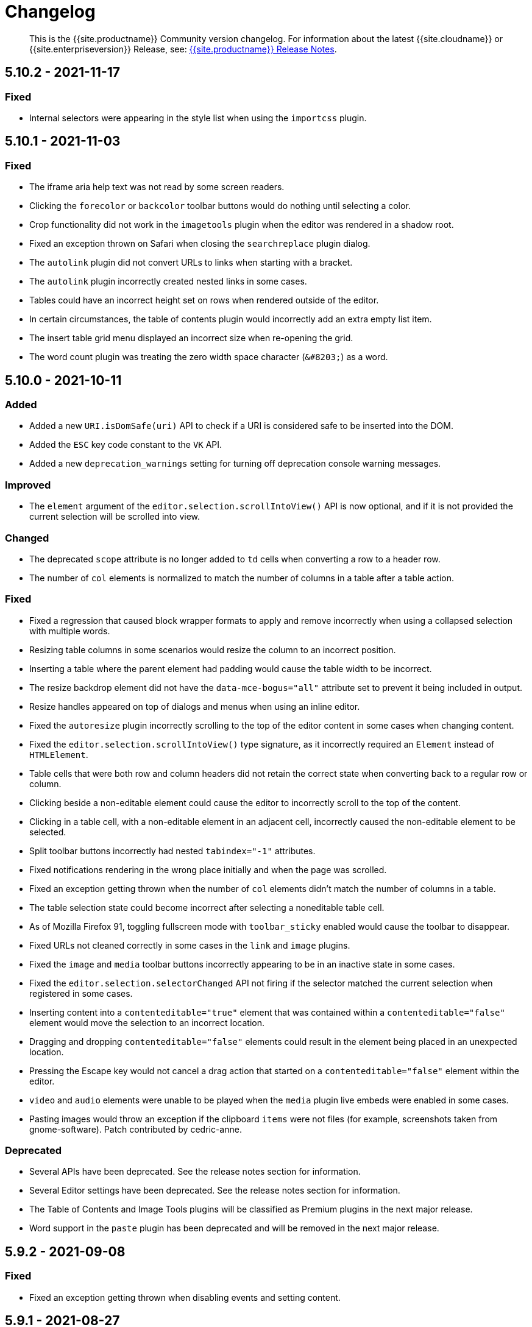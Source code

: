 = Changelog
:class: changelog
:description: The history of TinyMCE releases.
:keywords: changelog

____
This is the {{site.productname}} Community version changelog. For information about the latest {{site.cloudname}} or {{site.enterpriseversion}} Release, see: link:{{site.baseurl}}/release-notes/[{{site.productname}} Release Notes].
____

== 5.10.2 - 2021-11-17

=== Fixed

* Internal selectors were appearing in the style list when using the `importcss` plugin.

== 5.10.1 - 2021-11-03

=== Fixed

* The iframe aria help text was not read by some screen readers.
* Clicking the `forecolor` or `backcolor` toolbar buttons would do nothing until selecting a color.
* Crop functionality did not work in the `imagetools` plugin when the editor was rendered in a shadow root.
* Fixed an exception thrown on Safari when closing the `searchreplace` plugin dialog.
* The `autolink` plugin did not convert URLs to links when starting with a bracket.
* The `autolink` plugin incorrectly created nested links in some cases.
* Tables could have an incorrect height set on rows when rendered outside of the editor.
* In certain circumstances, the table of contents plugin would incorrectly add an extra empty list item.
* The insert table grid menu displayed an incorrect size when re-opening the grid.
* The word count plugin was treating the zero width space character (`+&#8203;+`) as a word.

== 5.10.0 - 2021-10-11

=== Added

* Added a new `URI.isDomSafe(uri)` API to check if a URI is considered safe to be inserted into the DOM.
* Added the `ESC` key code constant to the `VK` API.
* Added a new `deprecation_warnings` setting for turning off deprecation console warning messages.

=== Improved

* The `element` argument of the `editor.selection.scrollIntoView()` API is now optional, and if it is not provided the current selection will be scrolled into view.

=== Changed

* The deprecated `scope` attribute is no longer added to `td` cells when converting a row to a header row.
* The number of `col` elements is normalized to match the number of columns in a table after a table action.

=== Fixed

* Fixed a regression that caused block wrapper formats to apply and remove incorrectly when using a collapsed selection with multiple words.
* Resizing table columns in some scenarios would resize the column to an incorrect position.
* Inserting a table where the parent element had padding would cause the table width to be incorrect.
* The resize backdrop element did not have the `data-mce-bogus="all"` attribute set to prevent it being included in output.
* Resize handles appeared on top of dialogs and menus when using an inline editor.
* Fixed the `autoresize` plugin incorrectly scrolling to the top of the editor content in some cases when changing content.
* Fixed the `editor.selection.scrollIntoView()` type signature, as it incorrectly required an `Element` instead of `HTMLElement`.
* Table cells that were both row and column headers did not retain the correct state when converting back to a regular row or column.
* Clicking beside a non-editable element could cause the editor to incorrectly scroll to the top of the content.
* Clicking in a table cell, with a non-editable element in an adjacent cell, incorrectly caused the non-editable element to be selected.
* Split toolbar buttons incorrectly had nested `tabindex="-1"` attributes.
* Fixed notifications rendering in the wrong place initially and when the page was scrolled.
* Fixed an exception getting thrown when the number of `col` elements didn't match the number of columns in a table.
* The table selection state could become incorrect after selecting a noneditable table cell.
* As of Mozilla Firefox 91, toggling fullscreen mode with `toolbar_sticky` enabled would cause the toolbar to disappear.
* Fixed URLs not cleaned correctly in some cases in the `link` and `image` plugins.
* Fixed the `image` and `media` toolbar buttons incorrectly appearing to be in an inactive state in some cases.
* Fixed the `editor.selection.selectorChanged` API not firing if the selector matched the current selection when registered in some cases.
* Inserting content into a `contenteditable="true"` element that was contained within a `contenteditable="false"` element would move the selection to an incorrect location.
* Dragging and dropping `contenteditable="false"` elements could result in the element being placed in an unexpected location.
* Pressing the Escape key would not cancel a drag action that started on a `contenteditable="false"` element within the editor.
* `video` and `audio` elements were unable to be played when the `media` plugin live embeds were enabled in some cases.
* Pasting images would throw an exception if the clipboard `items` were not files (for example, screenshots taken from gnome-software). Patch contributed by cedric-anne.

=== Deprecated

* Several APIs have been deprecated. See the release notes section for information.
* Several Editor settings have been deprecated. See the release notes section for information.
* The Table of Contents and Image Tools plugins will be classified as Premium plugins in the next major release.
* Word support in the `paste` plugin has been deprecated and will be removed in the next major release.

== 5.9.2 - 2021-09-08

=== Fixed

* Fixed an exception getting thrown when disabling events and setting content.

== 5.9.1 - 2021-08-27

=== Fixed

* Published TinyMCE types failed to compile in strict mode.
* The `TableModified` event sometimes didn't fire when performing certain table actions.

== 5.9.0 - 2021-08-26

=== Added

* Added a new `mceFocus` command that focuses the editor. Equivalent to using `editor.focus()`.
* Added a new `mceTableToggleClass` command which toggles the provided class on the currently selected table.
* Added a new `mceTableCellToggleClass` command which toggles the provided class on the currently selected table cells.
* Added a new `tablecellvalign` toolbar button and menu item for vertical table cell alignment.
* Added a new `tablecellborderwidth` toolbar button and menu item to change table cell border width.
* Added a new `tablecellborderstyle` toolbar button and menu item to change table cell border style.
* Added a new `tablecaption` toolbar button and menu item to toggle captions on tables.
* Added a new `mceTableToggleCaption` command that toggles captions on a selected table.
* Added a new `tablerowheader` toolbar button and menu item to toggle the header state of row cells.
* Added a new `tablecolheader` toolbar button and menu item to toggle the header state of column cells.
* Added a new `tablecellbordercolor` toolbar button and menu item to select table cell border colors, with an accompanying setting `table_border_color_map` to customize the available values.
* Added a new `tablecellbackgroundcolor` toolbar button and menu item to select table cell background colors, with an accompanying setting `table_background_color_map` to customize the available values.
* Added a new `language` menu item and toolbar button to add `lang` attributes to content, with an accompanying `content_langs` setting to specify the languages available.
* A new `lang` format is now available that can be used with `editor.formatter`, or applied with the `Lang` editor command.
* Added a new `language` icon for the `language` toolbar button.
* Added a new `table-row-numbering` icon.
* Added new plugin commands: `mceEmoticons` (Emoticons), `mceWordCount` (Word Count), and `mceTemplate` (Template).
* Added a new `iframe_aria_text` setting to set the iframe title attribute.
* Added a new DomParser `Node.children()` API to return all the children of a `Node`.

=== Improved

* Sticky toolbars can now be offset from the top of the page using the new `toolbar_sticky_offset` setting.
* Fancy menu items now accept an `initData` property to allow custom initialization data.
* Improved the load time of the `fullpage` plugin by using the existing editor schema rather than creating a new one.
* Improved the performance when UI components are rendered.
* The context toolbar no longer unnecessarily repositions to the top of large elements when scrolling.
* The context toolbar will now move out of the way when it overlaps with the selection, such as in table cells.
* The context toolbar now uses a short animation when transitioning between different locations.
* `Env.browser` now uses the User-Agent Client Hints API where it is available.
* Icons with a `-rtl` suffix in their name will now automatically be used when the UI is rendered in right-to-left mode.
* The `formatter.match` API now accepts an optional `similar` parameter to check if the format partially matches.
* The `formatter.formatChanged` API now supports providing format variables when listening for changes.
* The formatter will now fire `FormatApply` and `FormatRemove` events for the relevant actions.
* The `autolink` plugin link detection now permits custom protocols.
* The `autolink` plugin valid link detection has been improved.

=== Changed

* Changed the load order so content CSS is loaded before the editor is populated with content.
* Changed the `emoticons`, `wordcount`, `code`, `codesample`, and `template` plugins to open dialogs using commands.
* The context toolbar will no longer show an arrow when it overlaps the content, such as in table cells.
* The context toolbar will no longer overlap the statusbar for toolbars using `node` or `selection` positions.

=== Fixed

* The `editor.fire` API was incorrectly mutating the original `args` provided.
* Unbinding an event handler did not take effect immediately while the event was firing.
* Binding an event handler incorrectly took effect immediately while the event was firing.
* Unbinding a native event handler inside the `remove` event caused an exception that blocked editor removal.
* The `SetContent` event contained the incorrect `content` when using the `editor.selection.setContent()` API.
* The editor content could be edited after calling `setProgressState(true)` in iframe mode.
* Tabbing out of the editor after calling `setProgressState(true)` behaved inconsistently in iframe mode.
* Flash of unstyled content while loading the editor because the content CSS was loaded after the editor content was rendered.
* Partially transparent RGBA values provided in the `color_map` setting were given the wrong hex value.
* HTML comments with mismatched quotes were parsed incorrectly under certain circumstances.
* The editor could crash when inserting certain HTML content.
* Inserting certain HTML content into the editor could result in invalid HTML once parsed.
* Links in notification text did not show the correct mouse pointer.
* Using the Tab key to navigate into the editor on Microsoft Internet Explorer 11 would incorrectly focus the toolbar.
* The editor selection could be placed in an incorrect location when undoing or redoing changes in a document containing `contenteditable="false"` elements.
* Menus and context menus were not closed when clicking into a different editor.
* Context menus on Android were not displayed when more than one HTML element was selected.
* Disabled nested menu items could still be opened.
* The nested menu item chevron icon was not fading when the menu item was disabled.
* `imagetools` buttons were incorrectly enabled for remote images without `imagetools_proxy` set.
* Only table content would be deleted when partially selecting a table and content outside the table.
* The table cell selection handling was incorrect in some cases when dealing with nested tables.
* Removing a table row or column could result in the cursor getting placed in an invalid location.
* Pressing the Tab key to navigate through table cells did not skip noneditable cells.
* Clicking on a noneditable table cell did not show a visual selection like other noneditable elements.
* Some table operations would incorrectly cause table row attributes and styles to be lost.
* The selection was incorrectly lost when using the `mceTableCellType` and `mceTableRowType` commands.
* The `mceTableRowType` was reversing the order of the rows when converting multiple header rows back to body rows.
* The table dialog did not always respect the `table_style_with_css` option.
* Pasting into a table with multiple cells selected could cause the content to be pasted in the wrong location.
* The `TableModified` event was not fired when pasting cells into a table.
* The table paste column before and after icons were not flipped in RTL mode.
* Fixed table corruption when deleting a `contenteditable="false"` cell.
* The `dir` attribute was being incorrectly applied to list items.
* Applying selector formats would sometimes not apply the format correctly to elements in a list.
* For formats that specify an attribute or style that should be removed, the formatter `match` API incorrectly returned `false`.
* The type signature on the `formatter.matchNode` API had the wrong return type (was `boolean` but should have been `Formatter | undefined`).
* The `formatter.formatChanged` API would ignore the `similar` parameter if another callback had already been registered for the same format.
* The `formatter.formatChanged` API would sometimes not run the callback the first time the format was removed.
* Base64 encoded images with spaces or line breaks in the data URI were not displayed correctly. Patch contributed by RoboBurned

=== Deprecated

* The `bbcode`, `fullpage`, `legacyoutput`, and `spellchecker` plugins have been deprecated and marked for removal in the next major release.

== 5.8.2 - 2021-06-23

=== Fixed

* Fixed an issue when pasting cells from tables containing ``colgroup``s into tables without ``colgroup``s.
* Fixed an issue that could cause an invalid toolbar button state when multiple inline editors were on a single page.

== 5.8.1 - 2021-05-20

=== Fixed

* An unexpected exception was thrown when switching to readonly mode and adjusting the editor width.
* Content could be lost when the `pagebreak_split_block` setting was enabled.
* The `list-style-type: none;` style on nested list items was incorrectly removed when clearing formatting.
* URLs were not always detected when pasting over a selection. Patch contributed by jwcooper.
* Properties on the `OpenNotification` event were incorrectly namespaced.

== 5.8.0 - 2021-05-06

=== Added

* Added the `PAGE_UP` and `PAGE_DOWN` key code constants to the `VK` API.
* The editor resize handle can now be controlled using the keyboard.
* Added a new `fixed_toolbar_container_target` setting which renders the toolbar in the specified `HTMLElement`. Patch contributed by pvrobays

=== Improved

* The `inline_boundaries` feature now supports the `home`, `end`, `pageup`, and `pagedown` keys.
* Updated the `formatter.matchFormat` API to support matching formats with variables in the `classes` property.
* Added HTML5 `audio` and `video` elements to the default alignment formats.
* Added support for alpha list numbering to the list properties dialog.

=== Changed

* Updated the `image` dialog to display the class list dropdown as full-width if the caption checkbox is not present.
* Renamed the "H Align" and "V Align" input labels in the Table Cell Properties dialog to "Horizontal align" and "Vertical align" respectively.

=== Deprecated

* The undocumented `setIconStroke` Split Toolbar Button API has been deprecated and will be removed in a future release.

=== Fixed

* Fixed a bug where it wasn't possible to align nested list items.
* The RGB fields in the color picker dialog were not staying in sync with the color palette and hue slider.
* The color preview box in the color picker dialog was not correctly displaying the saturation and value of the chosen color.
* The color picker dialog will now show an alert if it is submitted with an invalid hex color code.
* Fixed a bug where the `TableModified` event was not fired when adding a table row with the Tab key.
* Added missing `images_file_types` setting to the exported TypeScript types.
* Fixed a bug where lists pasted from Word with Roman numeral markers were not displayed correctly. Patch contributed by aautio.
* The `editor.insertContent` API was incorrectly handling nested `span` elements with matching styles.
* The HTML5 `small` element could not be removed when clearing text formatting.
* The Oxide button text transform variable was incorrectly using `capitalize` instead of `none`. Patch contributed by dakur.
* Fix dialog button text that was using title-style capitalization.
* Table plugin could perform operations on tables containing the inline editor.
* Fixed Tab key navigation inside table cells with a ranged selection.
* The foreground and background toolbar button color indicator is no longer blurry.
* Fixed a regression in the `tinymce.create()` API that caused issues when multiple objects were created.
* Fixed the `LineHeight` command causing the `change` event to be fired inconsistently.

// Note: The below anchor is matches a historical changelog format and is not needed for new versions in the changelog.

+++<a class="anchor" id="version571march172021">++++++</a>+++

== 5.7.1 - 2021-03-17

=== Fixed

* Fixed the `help` dialog incorrectly linking to the changelog of TinyMCE 4 instead of TinyMCE 5.
* Fixed a bug where error messages were displayed incorrectly in the image dialog.
* Fixed an issue where URLs were not correctly filtered in some cases.
* Fixed a bug where context menu items with names that contained uppercase characters were not displayed.
* Fixed context menu items lacking support for the `disabled` and `shortcut` properties.
* Fixed a regression where the width and height were incorrectly set when embedding content using the `media` dialog.

+++<a class="anchor" id="version570february102021">++++++</a>+++

== 5.7.0 - 2021-02-10

=== Added

* Added IPv6 address support to the URI API. Patch contributed by dev7355608.
* Added new `structure` and `style` properties to the `TableModified` event to indicate what kinds of modifications were made.
* Added `video` and `audio` live embed support for the `media` plugin.
* Added the ability to resize `video` and `iframe` media elements.
* Added a new `font_css` setting for adding fonts to both the editor and the parent document.
* Added a new `ImageUploader` API to simplify uploading image data to the configured `images_upload_url` or `images_upload_handler`.
* Added an Oxide variable to define the container background color in fullscreen mode.
* Added Oxide variables for setting the toolbar background colors for inline and sticky toolbars.
* Added a new `AfterProgressState` event that is fired after `editor.setProgressState` calls complete.
* Added support for `table_column_resizing` when inserting or deleting columns.

=== Changed

* Changed table and table column copy behavior to retain an appropriate width when pasted.
* Changed the `lists` plugin to apply list styles to all text blocks within a selection.
* Changed the `advlist` plugin to log a console error message when the `list` plugin isn't enabled.
* Changed the z-index of the `setProgressState(true)` throbber so it does not hide notifications.
* Changed the type signature for `editor.selection.getRng()` incorrectly returning `null`.
* Changed some `SaxParser` regular expressions to improve performance.
* Changed `editor.setProgressState(true)` to close any open popups.

=== Fixed

* Fixed `codesample` highlighting performance issues for some languages.
* Fixed an issue where cell widths were lost when merging table cells.
* Fixed `col` elements incorrectly transformed to `th` elements when converting columns to header columns.
* Fixed a number of table operations not working when selecting 2 table cells on Mozilla Firefox.
* Fixed a memory leak by backporting an upstream Sizzle fix.
* Fixed table `width` style was removed when copying.
* Fixed focus lost while typing in the `charmap` or `emoticons` dialogs when the editor is rendered in a shadow root.
* Fixed corruption of base64 URLs used in style attributes when parsing HTML.
* Fixed the order of CSS precedence of `content_style` and `content_css` in the `preview` and `template` plugins. `content_style` now has precedence.
* Fixed an issue where the image dialog tried to calculate image dimensions for an empty image URL.
* Fixed an issue where `scope` attributes on table cells would not change as expected when merging or unmerging cells.
* Fixed the plugin documentation links in the `help` plugin.
* Fixed events bound using `DOMUtils` not returning the correct result for `isDefaultPrevented` in some cases.
* Fixed the "Dropped file type is not supported" notification incorrectly showing when using an inline editor.
* Fixed an issue with external styles bleeding into TinyMCE.
* Fixed an issue where parsing malformed comments could cause an infinite loop.
* Fixed incorrect return types on `editor.selection.moveToBookmark`.
* Fixed the type signature for `editor.selection.setCursorLocation()` incorrectly allowing a node with no `offset`.
* Fixed incorrect behavior when editor is destroyed while loading stylesheets.
* Fixed figure elements incorrectly splitting from a valid parent element when editing the image within.
* Fixed inserting multiple rows or columns in a table cloning from the incorrect source row or column.
* Fixed an issue where new lines were not scrolled into view when pressing Shift+Enter or Shift+Return.
* Fixed an issue where list elements would not be removed when outdenting using the Enter or Return key.
* Fixed an issue where file extensions with uppercase characters were treated as invalid.
* Fixed dialog block messages were not passed through TinyMCE's translation system.

+++<a class="anchor" id="version562december82020">++++++</a>+++

== 5.6.2 - 2020-12-08

=== Fixed

* Fixed a UI rendering regression when the document body is using `display: flex`.

+++<a class="anchor" id="version561november252020">++++++</a>+++

== 5.6.1 - 2020-11-25

=== Fixed

* Fixed the `mceTableRowType` and `mceTableCellType` commands were not firing the `newCell` event.
* Fixed the HTML5 `s` element was not recognized when editing or clearing text formatting.
* Fixed an issue where copying and pasting table columns resulted in invalid HTML when using colgroups.
* Fixed an issue where the toolbar would render with the wrong width for inline editors in some situations.

+++<a class="anchor" id="version560november182020">++++++</a>+++

== 5.6.0 - 2020-11-18

=== Added

* Added new `BeforeOpenNotification` and `OpenNotification` events which allow internal notifications to be captured and modified before display.
* Added support for `block` and `unblock` methods on inline dialogs.
* Added new `TableModified` event which is fired whenever changes are made to a table.
* Added new `images_file_types` setting to determine which image file formats will be automatically processed into `img` tags on paste when using the `paste` plugin.
* Added support for `images_file_types` setting in the image file uploader to determine which image file extensions are valid for upload.
* Added new `format_empty_lines` setting to control if empty lines are formatted in a ranged selection.
* Added template support to the `autocompleter` for customizing the autocompleter items.
* Added new user interface `enable`, `disable`, and `isDisabled` methods.
* Added new `closest` formatter API to get the closest matching selection format from a set of formats.
* Added new `emojiimages` emoticons database that uses the twemoji CDN by default.
* Added new `emoticons_database` setting to configure which emoji database to use.
* Added new `name` field to the `style_formats` setting object to enable specifying a name for the format.

=== Changed

* Changed `readonly` mode to allow hyperlinks to be clickable.

=== Fixed

* Fixed the `change` event not firing after a successful image upload.
* Fixed the type signature for the `entity_encoding` setting not accepting delimited lists.
* Fixed layout issues when empty `tr` elements were incorrectly removed from tables.
* Fixed image file extensions lost when uploading an image with an alternative extension, such as `.jfif`.
* Fixed a security issue where URLs in attributes weren't correctly sanitized.
* Fixed `DOMUtils.getParents` incorrectly including the shadow root in the array of elements returned.
* Fixed an issue where the root document could be scrolled while an editor dialog was open inside a shadow root.
* Fixed `getContent` with text format returning a new line when the editor is empty.
* Fixed table column and row resizers not respecting the `data-mce-resize` attribute.
* Fixed inserting a table via the `mceInsertTable` command incorrectly creating 2 undo levels.
* Fixed nested tables with `colgroup` elements incorrectly always resizing the inner table.
* Fixed the `visualchars` plugin causing the editor to steal focus when initialized.
* Fixed `fullpage` plugin altering text content in `editor.getContent()`.
* Fixed `fullscreen` plugin not working correctly with multiple editors and shadow DOM.
* Fixed font size keywords such as `medium` not displaying correctly in font size menus.
* Fixed an issue where some attributes in table cells were not copied over to new rows or columns.
* Fixed incorrectly removing formatting on adjacent spaces when removing formatting on a ranged selection.
* Fixed the `Cut` menu item not working in the latest version of Mozilla Firefox.
* Fixed some incorrect types in the new TypeScript declaration file.
* Fixed a regression where a fake offscreen selection element was incorrectly created for the editor root node.
* Fixed an issue where menus would incorrectly collapse in small containers.
* Fixed an issue where only one table column at a time could be converted to a header.
* Fixed some minor memory leaks that prevented garbage collection for editor instances.
* Fixed resizing a `responsive` table not working when using the column resize handles.
* Fixed incorrectly calculating table `col` widths when resizing responsive tables.
* Fixed an issue where spaces were not preserved in pre-blocks when getting text content.
* Fixed a regression that caused the selection to be difficult to see in tables with backgrounds.
* Fixed content pasted multiple times in the editor when using Microsoft Internet Explorer 11. Patch contributed by mattford.

+++<a class="anchor" id="version551october12020">++++++</a>+++

== 5.5.1 - 2020-10-01

=== Fixed

* Fixed pressing the down key near the end of a document incorrectly raising an exception.
* Fixed incorrect Typescript types for the `Tools` API.

+++<a class="anchor" id="version550september292020">++++++</a>+++

== 5.5.0 - 2020-09-29

=== Added

* Added a TypeScript declaration file to the bundle output for TinyMCE core.
* Added new `table_column_resizing` setting to control how table columns are resized when using the resize bars.
* Added the ability to remove images on a failed upload using the `images_upload_handler` failure callback.
* Added `hasPlugin` function to the editor API to determine if a plugin exists or not.
* Added new `ToggleToolbarDrawer` command and query state handler to allow the toolbar drawer to be programmatically toggled and the toggle state to be checked.
* Added the ability to use `colgroup` elements in tables.
* Added a new setting `table_use_colgroups` for toggling whether colgroups are used in new tables.
* Added the ability to delete and navigate HTML media elements without the `media` plugin.
* Added `fullscreen_native` setting to the `fullscreen` plugin to enable use of the entire monitor.
* Added table related oxide variables to the Style API for more granular control over table cell selection appearance.
* Added new `toolbar_persist` setting to control the visibility of the inline toolbar.
* Added new APIs to allow for programmatic control of the inline toolbar visibility.
* Added the `origin` property to the `ObjectResized` and `ObjectResizeStart` events, to specify which handle the resize was performed on.
* Added new StyleSheetLoader `unload` and `unloadAll` APIs to allow loaded stylesheets to be removed.
* Added the `LineHeight` query command and action to the editor.
* Added the `lineheight` toolbar and menu items, and added `lineheight` to the default format menu.
* Added a new `contextmenu_avoid_overlap` setting to allow context menus to avoid overlapping matched nodes.
* Added new listbox dialog UI component for rendering a dropdown that allows nested options.
* Added back the ability to use nested items in the `image_class_list`, `link_class_list`, `link_list`, `table_class_list`, `table_cell_class_list`, and `table_row_class_list` settings.

=== Changed

* Changed how CSS manipulates table cells when selecting multiple cells to achieve a semi-transparent selection.
* Changed the `target` property on fired events to use the native event target. The original target for an open shadow root can be obtained using `event.getComposedPath()`.
* Changed the editor to clean-up loaded CSS stylesheets when all editors using the stylesheet have been removed.
* Changed `imagetools` context menu icon for accessing the `image` dialog to use the `image` icon.
* Changed the `editor.insertContent()` and `editor.selection.setContent()` APIs to retain leading and trailing whitespace.
* Changed the `table` plugin `Column` menu to include the cut, copy and paste column menu items.
* Changed the default table styles in the content CSS files to better support the styling options available in the `table` dialog.

=== Deprecated

* Deprecated the `Env.experimentalShadowDom` flag.

=== Fixed

* Fixed tables with no borders displaying with the default border styles in the `preview` dialog.
* Fixed loss of whitespace when inserting content after a non-breaking space.
* Fixed the `event.getComposedPath()` function throwing an exception for events fired from the editor.
* Fixed notifications not appearing when the editor is within a ShadowRoot.
* Fixed focus issues with inline dialogs when the editor is within a ShadowRoot.
* Fixed the `template` plugin previews missing some content styles.
* Fixed the `media` plugin not saving the alternative source url in some situations.
* Fixed an issue where column resizing using the resize bars was inconsistent between fixed and relative table widths.
* Fixed an issue where dragging and dropping within a table would select table cells.
* Fixed up and down keyboard navigation not working for inline `contenteditable="false"` elements.
* Fixed dialog not retrieving `close` icon from icon pack.
* Fixed the `unlink` toolbar button not working when selecting multiple links.
* Fixed the `link` dialog not showing the "Text to display" field in some valid cases.
* Fixed the `DOMUtils.split()` API incorrectly removing some content.
* Fixed pressing the escape key not focusing the editor when using multiple toolbars.
* Fixed the `dirty` flag not being correctly set during an `AddUndo` event.
* Fixed `editor.selection.setCursorLocation` incorrectly placing the cursor outside `pre` elements in some circumstances.
* Fixed an exception being thrown when pressing the enter key inside pre elements while `br_in_pre` setting is false.

+++<a class="anchor" id="version542august172020">++++++</a>+++

== 5.4.2 - 2020-08-17

=== Fixed

* Fixed the editor not resizing when resizing the browser window in fullscreen mode.
* Fixed clicking on notifications causing inline editors to hide.
* Fixed an issue where link URLs could not be deleted or edited in the link dialog in some cases.
* Fixed a regression where setting the `anchor_top` or `anchor_bottom` options to `false` was not working.
* Fixed the `anchor` plugin not supporting the `allow_html_in_named_anchor` option.
* Fixed an exception thrown when removing inline formats that contained additional styles or classes.
* Fixed an exception thrown when positioning the context toolbar on Internet Explorer 11 in some edge cases.
* Fixed inline formats not removed when more than one `removeformat` format rule existed.
* Fixed an issue where spaces were sometimes removed when removing formating on nearby text.
* Fixed the list toolbar buttons not showing as active when a list is selected.
* Fixed an issue where the UI would sometimes not be shown or hidden when calling the show or hide API methods on the editor.
* Fixed the list type style not retained when copying list items.
* Fixed the Paste plugin converting tabs in plain text to a single space character. A `paste_tab_spaces` option has been included for setting the number of spaces used to replace a tab character.

+++<a class="anchor" id="version541july82020">++++++</a>+++

== 5.4.1 - 2020-07-08

=== Fixed

* Fixed the Search and Replace plugin incorrectly including zero-width caret characters in search results.
* Fixed dragging and dropping unsupported files navigating the browser away from the editor.
* Fixed undo levels not created on browser handled drop or paste events.
* Fixed content in an iframe element parsing as DOM elements instead of text content.
* Fixed Oxide checklist styles not showing when printing.
* Fixed bug with `scope` attribute not being added to the cells of header rows.

+++<a class="anchor" id="version540june302020">++++++</a>+++

== 5.4.0 - 2020-06-30

=== Added

* Added keyboard navigation support to menus and toolbars when the editor is in a ShadowRoot.
* Added the ability for menus to be clicked when the editor is in an open shadow root.
* Added the `Editor.ui.styleSheetLoader` API for loading stylesheets within the Document or ShadowRoot containing the editor UI.
* Added the `StyleSheetLoader` module to the public API.
* Added Oxide variables for styling the `select` element and headings in dialog content.
* Added icons for `table` column and row cut, copy, and paste toolbar buttons.
* Added all `table` menu items to the UI registry, so they can be used by name in other menus.
* Added new `mceTableApplyCellStyle` command to the `table` plugin.
* Added new `table` cut, copy, and paste column editor commands and menu items.
* Added font related Oxide variables for secondary buttons, allowing for custom styling.
* Added new `table_header_type` setting to control how table header rows are structured.
* Added new `table_sizing_mode` setting to replace the `table_responsive_width` setting, which has now been deprecated.
* Added new `mceTableSizingMode` command for changing the sizing mode of a table.
* Added new `mceTableRowType`, `mceTableColType`, and `mceTableCellType` commands and value queries.

=== Changed

* Changed `advlist` toolbar buttons to only show a dropdown list if there is more than one option.
* Changed `mceInsertTable` command and `insertTable` API method to take optional header rows and columns arguments.
* Changed stylesheet loading, so that UI skin stylesheets can load in a ShadowRoot if required.
* Changed the DOM location of menus so that they display correctly when the editor is in a ShadowRoot.
* Changed the table plugin to correctly detect all valid header row structures.

=== Fixed

* Fixed tables with no defined width being converted to a `fixed` width table when modifying the table.
* Fixed the `autosave` `isEmpty` API incorrectly detecting non-empty content as empty.
* Fixed table `Paste row after` and `Paste row before` menu items not disabled when nothing was available to paste.
* Fixed a selection performance issue with large tables on Microsoft Internet Explorer and Edge.
* Fixed filters for screening commands from the undo stack to be case-insensitive.
* Fixed `fullscreen` plugin now removes all classes when the editor is closed.
* Fixed handling of mixed-case icon identifiers (names) for UI elements.
* Fixed leading and trailing spaces lost when using `editor.selection.getContent({ format: 'text' })`.
* Fixed an issue where changing the URL with the quicklink toolbar caused unexpected undo behavior.
* Fixed an issue where removing formatting within a table cell would cause Internet Explorer 11 to scroll to the end of the table.
* Fixed an issue where the `allow_html_data_urls` setting was not correctly applied.
* Fixed the `autolink` feature so that it no longer treats a string with multiple "@" characters as an email address.
* Fixed an issue where removing the editor would leave unexpected attributes on the target element.
* Fixed the `link` plugin now suggest `mailto:` when the text contains an '@' and no slashes (`/`).
* Fixed the `valid_children` check of custom elements now allows a wider range of characters in names.

+++<a class="anchor" id="version532june102020">++++++</a>+++

== 5.3.2 - 2020-06-10

=== Fixed

* Fixed a regression introduced in 5.3.0, where `images_dataimg_filter` was no-longer called.

+++<a class="anchor" id="version531may272020">++++++</a>+++

== 5.3.1 - 2020-05-27

=== Fixed

* Fixed the image upload error alert also incorrectly closing the image dialog.
* Fixed editor content scrolling incorrectly on focus in Firefox by reverting default content CSS html and body heights added in 5.3.0.

+++<a class="anchor" id="version530may212020">++++++</a>+++

== 5.3.0 - 2020-05-21

=== Added

* Added html and body height styles to the default oxide content CSS.
* Added `uploadUri` and `blobInfo` to the data returned by `editor.uploadImages()`.
* Added a new function to the `BlobCache` API to lookup a blob based on the base64 data and mime type.
* Added the ability to search and replace within a selection.
* Added the ability to set the list start position for ordered lists and added new `lists` context menu item.
* Added `icon` as an optional config option to the toggle menu item API.
* Added `auto` mode for `toolbar_location` which positions the toolbar and menu bar at the bottom if there is no space at the top.

=== Changed

* Changed the default `toolbar_location` to `auto`.
* Changed toggle menu items and choice menu items to have a dedicated icon with the checkmark displayed on the far right side of the menu item.
* Changed the `link`, `image`, and `paste` plugins to use Promises to reduce the bundle size.
* Changed the default icons to be lazy loaded during initialization.
* Changed the parsing of content so base64 encoded urls are converted to blob urls.
* Changed context toolbars so they concatenate when more than one is suitable for the current selection.
* Changed inline style element formats (strong, b, em, i, u, strike) to convert to a span on format removal if a `style` or `class` attribute is present.

=== Fixed

* Fixed the `selection.setContent()` API not running parser filters.
* Fixed formats incorrectly applied or removed when table cells were selected.
* Fixed the `quickimage` button not restricting the file types to images.
* Fixed search and replace ignoring text in nested contenteditable elements.
* Fixed resize handlers displaying in the wrong location sometimes for remote images.
* Fixed table picker breaking in Firefox on low zoom levels.
* Fixed issue with loading or pasting contents with large base64 encoded images on Safari.
* Fixed supplementary special characters being truncated when inserted into the editor. Patch contributed by mlitwin.
* Fixed toolbar buttons not set to disabled when the editor is in readonly mode.
* Fixed the editor selection incorrectly changing when removing caret format containers.
* Fixed bug where title, width, and height would be set to empty string values when updating an image and removing those attributes using the image dialog.
* Fixed `ObjectResized` event firing when an object wasn't resized.
* Fixed `ObjectResized` and `ObjectResizeStart` events incorrectly fired when adding or removing table rows and columns.
* Fixed the placeholder not hiding when pasting content into the editor.
* Fixed an issue where the editor would fail to load if local storage was disabled.
* Fixed an issue where an uploaded image would reuse a cached image with a different mime type.
* Fixed bug where toolbars and dialogs would not show if the body element was replaced (e.g. with Turbolinks). Patch contributed by spohlenz.
* Fixed an issue where multiple formats would be removed when removing a single format at the end of lines or on empty lines.
* Fixed zero-width spaces incorrectly included in the `wordcount` plugin character count.
* Fixed a regression introduced in 5.2.0 whereby the desktop `toolbar_mode` setting would incorrectly override the mobile default setting.
* Fixed an issue where deleting all content in a single cell table would delete the entire table.

+++<a class="anchor" id="version522april232020">++++++</a>+++

== 5.2.2 - 2020-04-23

=== Fixed

* Fixed an issue where anchors could not be inserted on empty lines.
* Fixed text decorations (underline, strikethrough) not consistently inheriting the text color.
* Fixed `format` menu alignment buttons inconsistently applying to images.
* Fixed the floating toolbar drawer height collapsing when the editor is rendered in modal dialogs or floating containers.
* Fixed `media` embed content not processing safely in some cases.

+++<a class="anchor" id="version521march252020">++++++</a>+++

== 5.2.1 - 2020-03-25

=== Fixed

* Fixed the "is decorative" checkbox in the image dialog clearing after certain dialog events.
* Fixed possible uncaught exception when a `style` attribute is removed using a content filter on `setContent`.
* Fixed the table selection not functioning correctly in Microsoft Edge 44 or higher.
* Fixed the table resize handles not functioning correctly in Microsoft Edge 44 or higher.
* Fixed the floating toolbar drawer disconnecting from the toolbar when adding content in inline mode.
* Fixed `readonly` mode not returning the appropriate boolean value.
* Fixed the `forced_root_block_attrs` setting not applying attributes to new blocks consistently.
* Fixed the editor incorrectly stealing focus during initialization in Microsoft Internet Explorer.
* Fixed dialogs stealing focus when opening an alert or confirm dialog using an `onAction` callback.
* Fixed inline dialogs incorrectly closing when clicking on an opened alert or confirm dialog.
* Fixed the context toolbar overlapping the menu bar and toolbar.
* Fixed notification and inline dialog positioning issues when using `toolbar_location: 'bottom'`.
* Fixed the `colorinput` popup appearing offscreen on mobile devices.
* Fixed special characters not being found when searching by "whole words only".
* Fixed an issue where dragging images could cause them to be duplicated.
* Fixed context toolbars activating without the editor having focus.
* Fixed an issue where removing the background color of text did not always work.
* Fixed an issue where new rows and columns in a table did not retain the style of the previous row or column.

+++<a class="anchor" id="version520february132020">++++++</a>+++

== 5.2.0 - 2020-02-13

=== Added

* Added the ability to apply formats to spaces.
* Added new `toolbar_location` setting to allow for positioning the menu and toolbar at the bottom of the editor.
* Added new `toolbar_groups` setting to allow a custom floating toolbar group to be added to the toolbar when using `floating` toolbar mode.
* Added new `link_default_protocol` setting to `link` and `autolink` plugin to allow a protocol to be used by default.
* Added new `placeholder` setting to allow a placeholder to be shown when the editor is empty.
* Added new `tinymce.dom.TextSeeker` API to allow searching text across different DOM nodes.
* Added a drop shadow below the toolbar while in sticky mode and introduced Oxide variables to customize it when creating a custom skin.
* Added `quickbars_image_toolbar` setting to allow for the image quickbar to be turned off.
* Added iframe and img `loading` attribute to the default schema. Patch contributed by ataylor32.
* Added new `getNodeFilters`/`getAttributeFilters` functions to the `editor.serializer` instance.
* Added new `a11y_advanced_options` setting to allow additional accessibility options to be added.
* Added new accessibility options and behaviours to the image dialog using `a11y_advanced_options`.
* Added the ability to use the window `PrismJS` instance for the `codesample` plugin instead of the bundled version to allow for styling custom languages.
* Added error message events that fire when a resource loading error occurs.

=== Changed

* Changed the default schema to disallow `onchange` for select elements.
* Changed default `toolbar_mode` value from false to `wrap`. The value false has been deprecated.
* Changed `toolbar_drawer` setting to `toolbar_mode`. `toolbar_drawer` has been deprecated.
* Changed iframe mode to set selection on content init if selection doesn't exist.
* Changed table related icons to align them with the visual style of the other icons.
* Changed and improved the visual appearance of the color input field.
* Changed fake caret container to use `forced_root_block` when possible.
* Changed the `requireLangPack` API to wait until the plugin has been loaded before loading the language pack.
* Changed the formatter so `style_formats` are registered before the initial content is loaded into the editor.
* Changed media plugin to use https protocol for media urls by default.
* Changed the parser to treat CDATA nodes as bogus HTML comments to match the HTML parsing spec. A new `preserve_cdata` setting has been added to preserve CDATA nodes if required.

=== Fixed

* Fixed incorrect parsing of malformed/bogus HTML comments.
* Fixed `quickbars` selection toolbar appearing on non-editable elements.
* Fixed bug with alignment toolbar buttons sometimes not changing state correctly.
* Fixed the `codesample` toolbar button not toggling when selecting code samples other than HTML.
* Fixed content incorrectly scrolling to the top or bottom when pressing enter if when the content was already in view.
* Fixed `scrollIntoView` potentially hiding elements behind the toolbar.
* Fixed editor not respecting the `resize_img_proportional` setting due to legacy code.
* Fixed flickering floating toolbar drawer in inline mode.
* Fixed an issue where the template plugin dialog would be indefinitely blocked on a failed template load.
* Fixed the `mscontrolselect` event not being unbound on IE/Edge.
* Fixed Confirm dialog footer buttons so only the "Yes" button is highlighted.
* Fixed `file_picker_callback` functionality for Image, Link and Media plugins.
* Fixed issue where floating toolbar drawer sometimes would break if the editor is resized while the drawer is open.
* Fixed incorrect `external_plugins` loading error message.
* Fixed resize handler was not hidden for ARIA purposes. Patch contributed by Parent5446.
* Fixed an issue where content could be lost if a misspelled word was selected and spellchecking was disabled.
* Fixed validation errors in the CSS where certain properties had the wrong default value.
* Fixed an issue where forced root block attributes were not applied when removing a list.
* Fixed an issue where the element path isn't being cleared when there are no parents.
* Fixed an issue where width and height in svg icons containing `rect` elements were overridden by the CSS reset.
* Fixed an issue where uploading images with `images_reuse_filename` enabled and that included a query parameter would generate an invalid URL.
* Fixed the `closeButton` property not working when opening notifications.
* Fixed keyboard flicker when opening a context menu on mobile.
* Fixed issue where plus icon svg contained strokes.

+++<a class="anchor" id="version516january282020">++++++</a>+++

== 5.1.6 - 2020-01-28

=== Fixed

* Fixed `readonly` mode not blocking all clicked links.
* Fixed legacy font sizes being calculated inconsistently for the `FontSize` query command value.
* Fixed changing a tables row from `Header` to `Body` incorrectly moving the row to the bottom of the table.
* Fixed the context menu not showing in certain cases with hybrid devices.
* Fixed the context menu opening in the wrong location when the target is the editor body.
* Fixed the `image` plugin not respecting the `automatic_uploads` setting when uploading local images.
* Fixed security issue related to parsing HTML comments and CDATA.

+++<a class="anchor" id="version515december192019">++++++</a>+++

== 5.1.5 - 2019-12-19

=== Fixed

* Fixed the UI not working with hybrid devices that accept both touch and mouse events.
* Fixed the `charmap` dialog initially focusing the first tab of the dialog instead of the search input field.
* Fixed an exception being raised when inserting content if the caret was directly before or after a `contenteditable="false"` element.
* Fixed a bug with pasting image URLs when paste as text is enabled.

+++<a class="anchor" id="version514december112019">++++++</a>+++

== 5.1.4 - 2019-12-11

=== Fixed

* Fixed dialog contents disappearing when clicking a checkbox for right-to-left languages.
* Fixed the `legacyoutput` plugin registering legacy formats after editor initialization, causing legacy content to be stripped on the initial load.
* Fixed search and replace not cycling through results when searching using special characters.
* Fixed the `visualchars` plugin converting HTML-like text to DOM elements in certain cases.
* Fixed an issue with the `paste` plugin not sanitizing content in some cases.
* Fixed HTML comments incorrectly being parsed in certain cases.

+++<a class="anchor" id="version513december42019">++++++</a>+++

== 5.1.3 - 2019-12-04

=== Fixed

* Fixed sticky toolbar not undocking when fullscreen mode is activated.
* Fixed the "Current Window" target not applying when updating links using the link dialog.
* Fixed disabled menu items not highlighting when focused.
* Fixed touch events passing through dialog collection items to the content underneath on Android devices.
* Fixed keyboard navigation of the Help dialog's Keyboard Navigation tab.
* Fixed search and replace dialog disappearing when finding offscreen matches on iOS devices.
* Fixed performance issues where sticky toolbar was jumping while scrolling on slower browsers.

+++<a class="anchor" id="version512november192019">++++++</a>+++

== 5.1.2 - 2019-11-19

=== Fixed

* Fixed desktop touch devices using `mobile` configuration overrides.
* Fixed unable to disable the new scrolling toolbar feature.
* Fixed touch events passing through any pop-up items to the content underneath on Android devices.
* Fixed the table selector handles throwing JavaScript exceptions for non-table selections.
* Fixed `cut` operations not removing selected content on Android devices when the `paste` plugin is enabled.
* Fixed inline toolbar not constrained to the window width by default.
* Fixed context toolbar split button chevrons pointing right when they should be pointing down.
* Fixed unable to access the dialog footer in tabbed dialogs on small screens.
* Fixed mobile table selectors were hard to select with touch by increasing the size.
* Fixed mobile table selectors moving when moving outside the editor.
* Fixed inline toolbars collapsing when using sliding toolbars.
* Fixed block textpatterns not treating NBSPs as spaces.
* Fixed backspace not merging blocks when the last element in the preceding block was a `contenteditable="false"` element.
* Fixed toolbar buttons that only contain text labels overlapping on mobile devices.
* Fixed quickbars quickimage picker not working on mobile.
* Fixed fullscreen not resizing in an iOS WKWebView component.

+++<a class="anchor" id="version511october282019">++++++</a>+++

== 5.1.1 - 2019-10-28

=== Fixed

* Fixed font formats containing spaces being wrapped in `+&quot;+` entities instead of single quotes.
* Fixed alert and confirm dialogs losing focus when clicked.
* Fixed clicking outside a modal dialog focusing on the document body.
* Fixed the context toolbar not hiding when scrolled out of view.

+++<a class="anchor" id="version510october172019">++++++</a>+++

== 5.1.0 - 2019-10-17

=== Added

* Added touch selector handles for table selections on touch devices.
* Added border width field to Table Cell dialog.
* Added touch event listener to media plugin to make embeds playable.
* Added oxide styling options to notifications and tweaked the default variables.
* Added additional padding to split button chevrons on touch devices, to make them easier to interact with.
* Added new platform detection functions to `Env` and deprecated older detection properties.
* Added `inputMode` config field to specify inputmode attribute of `input` dialog components.
* Added new `inputMode` property to relevant plugins/dialogs.
* Added new `toolbar_sticky` setting to allow the iframe menubar/toolbar to stick to the top of the window when scrolling.

=== Changed

* Changed default setting for `toolbar_drawer` to `floating`.
* Changed mobile phones to use the `silver` theme by default.
* Changed some editor settings to default to `false` on touch devices:
 ** `menubar`(phones only).
 ** `table_grid`.
 ** `resize`.
 ** `object_resizing`.
* Changed toolbars and context toolbars to sidescroll on mobile.
* Changed context menus to render as horizontal menus on touch devices.
* Changed the editor to use the `VisualViewport` API of the browser where possible.
* Changed visualblocks toolbar button icon and renamed `paragraph` icon to `visualchars`.
* Changed Oxide default for `@toolbar-button-chevron-color` to follow toolbar button icon color.
* Changed the `urlinput` dialog component to use the `url` type attribute.

=== Fixed

* Fixed Safari desktop visual viewport fires resize on fullscreen breaking the restore function.
* Fixed scroll issues on mobile devices.
* Fixed context toolbar unable to refresh position on iOS12.
* Fixed ctrl+left click not opening links on readonly mode and the preview dialog.
* Fixed Slider UI component not firing `onChange` event on touch devices.
* Fixed notifications overlapping instead of stacking.
* Fixed inline dialogs positioning incorrectly when the page is scrolled.
* Fixed inline dialogs and menus not repositioning when resizing.
* Fixed inline toolbar incorrectly stretching to the full width when a width value was provided.
* Fixed menu chevrons color to follow the menu text color.
* Fixed table menu selection grid from staying black when using dark skins, now follows border color.
* Fixed Oxide using the wrong text color variable for menubar button focused state.
* Fixed the autoresize plugin not keeping the selection in view when resizing.
* Fixed textpattern plugin throwing exceptions when using `forced_root_block: false`.
* Fixed missing CSS fill styles for toolbar button icon active state.
* Fixed an issue where the editor selection could end up inside a short ended element (such as `br`).
* Fixed browser selection being lost in inline mode when opening split dropdowns.
* Fixed backspace throwing an exception when using `forced_root_block: false`.
* Fixed floating toolbar drawer expanding outside the bounds of the editor.
* Fixed the autocompleter not activating immediately after a `br` or `contenteditable=false` element.
* Fixed an issue where the autocompleter would incorrectly close on IE 11 in certain edge cases.

+++<a class="anchor" id="version5016september242019">++++++</a>+++

== 5.0.16 - 2019-09-24

=== Added

* Added new `referrer_policy` setting to add the `referrerpolicy` attribute when loading scripts or stylesheets.
* Added a slight background color to dialog tab links when focused to aid keyboard navigation.

=== Fixed

* Fixed media poster value not updating on change.
* Fixed openlink was not registered as a toolbar button.
* Fixed failing to initialize if a script tag was used inside a SVG.
* Fixed double top border showing on toolbar without menubar when toolbar_drawer is enabled.
* Fixed unable to drag inline dialogs to the bottom of the screen when scrolled.
* Fixed notifications appearing on top of the toolbar when scrolled in inline mode.
* Fixed notifications displaying incorrectly on IE 11.

+++<a class="anchor" id="version5015september22019">++++++</a>+++

== 5.0.15 - 2019-09-02

=== Added

* Added a dark `content_css` skin to go with the dark UI skin.

=== Changed

* Changed the enabled state on toolbar buttons so they don't get the hover effect.

=== Fixed

* Fixed missing CSS active state on toolbar buttons.
* Fixed `onChange` callback not firing for the colorinput dialog component.
* Fixed context toolbars not showing in fullscreen mode.

+++<a class="anchor" id="version5014august192019">++++++</a>+++

== 5.0.14 - 2019-08-19

=== Added

* Added an API to reload the autocompleter menu with additional fetch metadata #MENTIONS-17

=== Fixed

* Fixed missing toolbar button border styling options.
* Fixed image upload progress notification closing before the upload is complete.
* Fixed inline dialogs not closing on escape when no dialog component is in focus.
* Fixed plugins not being filtered when defaulting to mobile on phones.
* Fixed toolbar more drawer showing the content behind it when transitioning between opened and closed states.
* Fixed focus not returning to the dialog after pressing the "Replace all" button in the search and replace dialog.

=== Removed

* Removed Oxide variable `@menubar-select-disabled-border-color` and replaced it with `@menubar-select-disabled-border`.

+++<a class="anchor" id="version5013august62019">++++++</a>+++

== 5.0.13 - 2019-08-06

=== Changed

* Changed modal dialogs to prevent dragging by default and added new `draggable_modal` setting to restore dragging.
* Changed the nonbreaking plugin to insert nbsp characters wrapped in spans to aid in filtering. This can be disabled using the `nonbreaking_wrap` setting.
* Changed backspace behaviour in lists to outdent nested list items when the cursor is at the start of the list item.

=== Fixed

* Fixed sidebar growing beyond editor bounds in IE 11.
* Fixed issue with being unable to keyboard navigate disabled toolbar buttons.
* Fixed issues with backspace and delete in nested contenteditable true and false elements.
* Fixed issue with losing keyboard navigation in dialogs due to disabled buttons.
* Fixed `MouseEvent.mozPressure is deprecated` warning in Firefox.
* Fixed `default_link_target` not being respected when `target_list` is disabled.
* Fixed mobile plugin filter to only apply to the mobile theme, rather than all mobile platforms.
* Fixed focus switching to another editor during mode changes.
* Fixed an exception being thrown when clicking on an uninitialized inline editor.
* Fixed unable to keyboard navigate to dialog menu buttons.
* Fixed dialogs being able to be dragged outside the window viewport.
* Fixed inline dialogs appearing above modal dialogs.

+++<a class="anchor" id="version5012july182019">++++++</a>+++

== 5.0.12 - 2019-07-18

=== Added

* Added ability to utilize UI dialog panels inside other panels.
* Added help dialog tab explaining keyboard navigation of the editor.

=== Changed

* Changed the "Find and Replace" design to an inline dialog.

=== Fixed

* Fixed issue where autolink spacebar event was not being fired on Edge.
* Fixed table selection missing the background color.
* Fixed removing shortcuts not working for function keys.
* Fixed non-descriptive UI component type names.
* Fixed UI registry components rendering as the wrong type when manually specifying a different type.
* Fixed an issue where dialog checkbox, input, selectbox, textarea and urlinput components couldn't be disabled.
* Fixed the context toolbar not using viable screen space in inline/distraction free mode.
* Fixed the context toolbar overlapping the toolbar in various conditions.
* Fixed IE11 edge case where items were being inserted into the wrong location.

+++<a class="anchor" id="version5011july42019">++++++</a>+++

== 5.0.11 - 2019-07-04

=== Fixed

* Fixed packaging errors caused by a rollup treeshaking bug (\https://github.com/rollup/rollup/issues/2970).
* Fixed the customeditor component not able to get data from the dialog api.
* Fixed collection component tooltips not being translated.

+++<a class="anchor" id="version5010july22019">++++++</a>+++

== 5.0.10 - 2019-07-02

=== Added

* Added support for all HTML color formats in `color_map` setting.

=== Changed

* Changed backspace key handling to outdent content in appropriate circumstances.
* Changed default palette for forecolor and backcolor to include some lighter colors suitable for highlights.
* Changed the search and replace plugin to cycle through results.

=== Fixed

* Fixed inconsistent types causing some properties to be unable to be used in dialog components.
* Fixed an issue in the Oxide skin where dialog content like outlines and shadows were clipped because of overflow hidden.
* Fixed the search and replace plugin not resetting state when changing the search query.
* Fixed backspace in lists not creating an undo level.
* Fixed the editor to cancel loading in quirks mode where the UI is not supported.
* Fixed applying fonts not working when the name contained spaces and numbers.
* Fixed so that initial content is retained when initializing on list items.
* Fixed inefficient font name and font size current value lookup during rendering.
* Fixed mobile font copied into the wrong folder for the oxide-dark skin.
* Fixed an issue where resizing the width of tables would produce inaccurate results.
* Fixed a memory leak in the Silver theme.
* Fixed alert and confirm dialogs using incorrect markup causing inconsistent padding.
* Fixed an issue in the Table plugin with `table_responsive_width` not enforcing units when resizing.
* Fixed leading, trailing and sequential spaces being lost when pasting plain text.
* Fixed exception being thrown when creating relative URIs.
* Fixed focus is no longer set to the editor content during mode changes unless the editor already had focus.

+++<a class="anchor" id="version509june262019">++++++</a>+++

== 5.0.9 - 2019-06-26

=== Fixed

* Fixed print plugin not working in Firefox.

+++<a class="anchor" id="version508june182019">++++++</a>+++

== 5.0.8 - 2019-06-18

=== Added

* Added back support for multiple toolbars.
* Added support for .m4a files to the media plugin.
* Added new base_url and suffix editor init options.

=== Fixed

* Fixed incorrect padding for select boxes with visible values.
* Fixed selection incorrectly changing when programmatically setting selection on contenteditable false elements.
* Fixed sidebar background being transparent.
* Fixed the build to remove duplicate iife wrappers.
* Fixed bogus autocompleter span appearing in content when the autocompleter menu is shown.
* Fixed toolbar font size select not working with legacyoutput plugin.
* Fixed the legacyoutput plugin incorrectly aligning images.
* Fixed remove color not working when using the legacyoutput plugin.
* Fixed the font size menu applying incorrect sizes when using the legacyoutput plugin.
* Fixed scrollIntoView not working when the parent window was out of view.
* Fixed the print plugin printing from the wrong window in IE11.
* Fixed content CSS loaded over CORS not loading in the preview plugin with content_css_cors enabled.
* Fixed the link plugin missing the default "None" option for link list.
* Fixed small dot visible with menubar and toolbar disabled in inline mode.
* Fixed space key properly inserts a nbsp before/after block elements.
* Fixed native context menu not showing with images in IE11.
* Fixed inconsistent browser context menu image selection.

+++<a class="anchor" id="version507june52019">++++++</a>+++

== 5.0.7 - 2019-06-05

=== Added

* Added new toolbar button and menu item for inserting tables via dialog.
* Added new API for adding/removing/changing tabs in the Help dialog.
* Added highlighting of matched text in autocompleter items.
* Added the ability for autocompleters to work with matches that include spaces.
* Added new `imagetools_fetch_image` callback to allow custom implementations for cors loading of images.
* Added `'http'` and `https` options to `link_assume_external_targets` to prepend `http://` or `https://` prefixes when URL does not contain a protocol prefix. Patch contributed by francoisfreitag.

=== Changed

* Changed annotations navigation to work the same as inline boundaries.
* Changed tabpanel API by adding a `name` field and changing relevant methods to use it.

=== Fixed

* Fixed text color not updating all color buttons when choosing a color.
* Fixed the autocompleter not working with fragmented text.
* Fixed the autosave plugin no longer overwrites window.onbeforeunload.
* Fixed infinite loop in the paste plugin when IE11 takes a long time to process paste events. Patch contributed by lRawd.
* Fixed image handle locations when using `fixed_toolbar_container`. Patch contributed by t00.
* Fixed the autoresize plugin not firing `ResizeEditor` events.
* Fixed editor in fullscreen mode not extending to the bottom of the screen.
* Fixed list removal when pressing backspace after the start of the list item.
* Fixed autocomplete not triggering from compositionend events.
* Fixed `file_picker_callback` could not set the caption field on the insert image dialog.
* Fixed the autocompleter menu showing up after a selection had been made.
* Fixed an exception being thrown when a file or number input has focus during initialization. Patch contributed by t00.

+++<a class="anchor" id="version506may222019">++++++</a>+++

== 5.0.6 - 2019-05-22

=== Added

* Added `icons_url` editor settings to enable icon packs to be loaded from a custom url.
* Added `image_uploadtab` editor setting to control the visibility of the upload tab in the image dialog.
* Added new api endpoints to the wordcount plugin and improved character count logic.

=== Changed

* Changed plugin, language and icon loading errors to log in the console instead of a notification.

=== Fixed

* Fixed the textpattern plugin not working with fragmented text.
* Fixed various toolbar drawer accessibility issues and added an animation.
* Fixed issues with selection and ui components when toggling readonly mode.
* Fixed so readonly mode works with inline editors.
* Fixed docked inline toolbar positioning when scrolled.
* Fixed initial value not being set on bespoke select in quickbars and toolbar drawer.
* Fixed so that nbsp entities aren't trimmed in white-space: pre-line elements.
* Fixed `mceInsertLink` command inserting spaces instead of url encoded characters.
* Fixed text content floating on top of dialogs in IE11.

+++<a class="anchor" id="version505may92019">++++++</a>+++

== 5.0.5 - 2019-05-09

=== Added

* Added menu items to match the forecolor/backcolor toolbar buttons.
* Added default directionality based on the configured language.
* Added styles, icons and tests for rtl mode.

=== Fixed

* Fixed autoresize not working with floating elements or when media elements finished loading.
* Fixed incorrect vertical caret positioning in IE 11.
* Fixed submenu anchoring hiding overflowed content.

=== Removed

* Removed unused and hidden validation icons to avoid displaying phantom tooltips.

+++<a class="anchor" id="version504april232019">++++++</a>+++

== 5.0.4 - 2019-04-23

=== Added

* Added back URL dialog functionality, which is now available via `editor.windowManager.openUrl()`.
* Added the missing throbber functionality when calling `editor.setProgressState(true)`.
* Added function to reset the editor content and undo/dirty state via `editor.resetContent()`.
* Added the ability to set menu buttons as active.
* Added `editor.mode` API, featuring a custom editor mode API.
* Added better styling to floating toolbar drawer.
* Added the new premium plugins to the Help dialog plugins tab.
* Added the linkchecker context menu items to the default configuration.

=== Fixed

* Fixed image context menu items showing on placeholder images.
* Fixed dialog labels and text color contrast within notifications/alert banners to satisfy WCAG 4.5:1 contrast ratio for accessibility.
* Fixed selectbox and colorpicker items not being translated.
* Fixed toolbar drawer sliding mode to correctly focus the editor when tabbing via keyboard navigation.
* Fixed positioning of the styleselect menu in iOS while using the mobile theme.
* Fixed the menubutton `onSetup` callback to be correctly executed when rendering the menu buttons.
* Fixed `default_link_target` setting to be correctly utilized when creating a link.
* Fixed colorpicker floating marginally outside its container.
* Fixed disabled menu items displaying as active when hovered.

=== Removed

* Removed redundant mobile wrapper.

+++<a class="anchor" id="version503march192019">++++++</a>+++

== 5.0.3 - 2019-03-19

=== Changed

* Changed empty nested-menu items within the style formats menu to be disabled or hidden if the value of `style_formats_autohide` is `true`.
* Changed the entire phrase 'Powered by Tiny' in the status bar to be a link instead of just the word 'Tiny'.
* Changed `formatselect`, `styleselect` and `align` menus to use the `mceToggleFormat` command internally.

=== Fixed

* Fixed toolbar keyboard navigation to work as expected when `toolbar_drawer` is configured.
* Fixed text direction buttons to display the correct pressed state in selections that have no explicit `dir` property.
* Fixed the mobile editor to clean up properly when removed.
* Fixed quickbar toolbars to add an empty box to the screen when it is set to `false`.
* Fixed an issue where pressing the *Delete/Backspace* key at the edge of tables was creating incorrect selections.
* Fixed an issue where dialog collection items (emoticon and special character dialogs) couldn't be selected with touch devices.
* Fixed a type error introduced in TinyMCE version 5.0.2 when calling `editor.getContent()` with nested bookmarks.
* Fixed an issue that prevented default icons from being overridden.
* Fixed an issue where *Home/End* keys wouldn't move the caret correctly before or after `contenteditable=false` inline elements.
* Fixed styles to be preserved in IE 11 when editing via the `fullpage` plugin.
* Fixed the `link` plugin context toolbar missing the open link button.
* Fixed inconsistent dialog component spacing.

+++<a class="anchor" id="version502march52019">++++++</a>+++

== 5.0.2 - 2019-03-05

=== Added

* Added presentation and document presets to `htmlpanel` dialog component.
* Added missing fixed_toolbar_container setting has been reimplemented in the Silver theme.
* Added a new toolbar setting `toolbar_drawer` that moves toolbar groups which overflow the editor width into either a `sliding` or `floating` toolbar section.

=== Changed

* Updated the build process to include package lock files in the dev distribution archive.

=== Fixed

* Fixed inline dialogs did not have aria attributes.
* Fixed default icons are now available in the UI registry, allowing use outside of toolbar buttons.
* Fixed a memory leak related to select toolbar items.
* Fixed a memory leak due to format changed listeners that were never unbound.
* Fixed an issue where content may have been lost when using permanent bookmarks.
* Fixed the quicklink toolbar button not rendering in the quickbars plugin.
* Fixed an issue where menus were generating invalid HTML in some cases.
* Fixed an issue that could cause the mobile theme to show a blank white screen when the editor was inside an `overflow:hidden` element.
* Fixed mobile theme using a transparent background and not taking up the full width on iOS.
* Fixed the template plugin dialog missing the description field.
* Fixed input dialog components using an invalid default type attribute.
* Fixed an issue where backspace/delete keys after/before pagebreak elements wouldn't move the caret.
* Fixed an issue in the table plugin where menu items and toolbar buttons weren't showing correctly based on the selection.
* Fixed inconsistent button focus styles in Firefox.
* Fixed the resize icon floating left when all status bar elements were disabled.
* Fixed the resize handle to not show in fullscreen mode.

+++<a class="anchor" id="version501february212019">++++++</a>+++

== 5.0.1 - 2019-02-21

=== Added

* Added H1-H6 toggle button registration to the silver theme.
* Added code sample toolbar button will now toggle on when the cursor is in a code section.
* Added new settings to the emoticons plugin to allow additional emoticons to be added.

=== Fixed

* Fixed an issue where adding links to images would replace the image with text.
* Fixed an issue where the inline editor could use fractional pixels for positioning.
* Fixed an issue where uploading non-image files in the Image Plugin upload tab threw an error.
* Fixed an issue in the media plugin that was causing the source url and height/width to be lost in certain circumstances.
* Fixed an issue with the Context Toolbar not being removed when clicking outside of the editor.
* Fixed an issue where clicking 'Remove link' wouldn't remove the link in certain circumstances.
* Fixed an issue where the media plugin would fail when parsing dialog data.
* Fixed an issue where retrieving the selected content as text didn't create newlines.
* Fixed incorrect keyboard shortcuts in the Help dialog for Windows.
* Fixed an issue where JSON serialization could produce invalid JSON.
* Fixed production CSS including references to source maps.
* Fixed development CSS was not included in the development zip.
* Fixed the autocompleter matches predicate not matching on the start of words by default.
* Fixed an issue where the page could be scrolled with modal dialogs open.
* Fixed an issue where autocomplete menus would show an icon margin when no items had icons.
* Fixed an issue in the quickbars plugin where images incorrectly showed the text selection toolbar.
* Fixed an issue that caused the inline editor to fail to render when the target element already had focus.

=== Removed

* Removed paste as text notification banner and paste_plaintext_inform setting.

+++<a class="anchor" id="version500february42019">++++++</a>+++

== 5.0.0 - 2019-02-04

Full documentation for the version 5 features and changes is available at \https://www.tiny.cloud/docs/release-notes/

=== Added

* Added links and registered names with * to denote premium plugins in Plugins tab of Help dialog.

=== Changed

* Changed Tiny 5 mobile skin to look more uniform with desktop.
* Blacklisted table, th and td as inline editor target.

=== Fixed

* Fixed an issue where tab panel heights weren't sizing properly on smaller screens and weren't updating on resize.
* Fixed image tools not having any padding between the label and slider.
* Fixed context toolbar toggle buttons not showing the correct state.
* Fixed missing separators in the spellchecker context menu between the suggestions and actions.
* Fixed notification icon positioning in alert banners.
* Fixed a typo in the word count plugin name.
* Fixed charmap and emoticons dialogs not having a primary button.
* Fixed an issue where resizing wouldn't work correctly depending on the box-sizing model.

+++<a class="anchor" id="version500-rc-2january222019">++++++</a>+++

== 5.0.0-rc-2 - 2019-01-22

=== Added

* Added screen reader accessibility for sidebar and statusbar.

=== Changed

* Changed formatting menus so they are registered and made the align toolbar button use an icon instead of text.
* Changed checkboxes to use a boolean for its state, instead of a string.
* Updated the textpattern plugin to properly support nested patterns and to allow running a command with a value for a pattern with a start and an end.
* Updated Emoticons and Charmap dialogs to be screen reader accessible.

=== Fixed

* Fixed the link dialog such that it will now retain class attributes when updating links.
* Fixed "Find and replace" not showing in the "Edit" menu by default.
* Fixed dropdown buttons missing the 'type' attribute, which could cause forms to be incorrectly submitted.
* Fixed emoticon and charmap search not returning expected results in certain cases.
* Fixed blank rel_list values throwing an exception in the link plugin.

=== Removed

* Removed unnecessary 'flex' and unused 'colspan' properties from the new dialog APIs.

+++<a class="anchor" id="version500-rc-1january82019">++++++</a>+++

== 5.0.0-rc-1 - 2019-01-08

=== Added

* Added editor settings functionality to specify title attributes for toolbar groups.
* Added icons instead of button text to improve Search and Replace dialog footer appearance.
* Added `tox-dialog__table` instead of `mce-table-striped` class to enhance Help dialog appearance.
* Added title attribute to iframes so, screen readers can announce iframe labels.
* Added a wordcount menu item, that defaults to appearing in the tools menu.

=== Changed

* Updated the font select dropdown logic to try to detect the system font stack and show "System Font" as the font name.
* Updated the autocompleter to only show when it has matched items.
* Updated SizeInput labels to "Height" and "Width" instead of Dimensions.
* Updated the build process to minify and generate ASCII only output for the emoticons database.

=== Fixed

* Fixed readonly mode not fully disabling editing content.
* Fixed accessibility issues with the font select, font size, style select and format select toolbar dropdowns.
* Fixed accessibility issues with split dropdowns.
* Fixed the legacyoutput plugin to be compatible with TinyMCE 5.0.
* Fixed icons not showing correctly in the autocompleter popup.
* Fixed an issue where preview wouldn't show anything in Edge under certain circumstances.
* Fixed the height being incorrectly calculated for the autoresize plugin.

+++<a class="anchor" id="version500-beta-1november302018">++++++</a>+++

== 5.0.0-beta-1 - 2018-11-30

=== Added

* Added a new `addNestedMenuItem()` UI registry function and changed all nested menu items to use the new registry functions.
* Added title attribute to color swatch colors.
* Added anchorbar component to anchor inline toolbar dialogs to instead of the toolbar.
* Added support for toolbar+++<n>+++and toolbar array config options to be squashed into a single toolbar and not create multiple toolbars.+++</n>+++
* Added error handling for when forced_root_block config option is set to true.
* Added functionality for the removed_menuitems config option.
* Added the ability to use a string to reference menu items in menu buttons and submenu items.

=== Changed

* Changed the name of the "inlite" plugin to "quickbars".
* Changed the background color icon to highlight background icon.
* Changed Help dialog to be accessible to screen readers.
* Changed the color swatch to save selected custom colors to local storage for use across sessions.
* Changed `WindowManager` API - methods `getParams`, `setParams` and `getWindows`, and the legacy `windows` property, have been removed. `alert` and `confirm` dialogs are no longer tracked in the window list.

=== Fixed

* Fixed an inline mode issue where the save plugin upon saving can cause content loss.
* Fixed an issue in IE 11 where calling selection.getContent() would return an empty string when the editor didn't have focus.

=== Removed

* Removed compat3x plugin.

+++<a class="anchor" id="version500-preview-4november122018">++++++</a>+++

== 5.0.0-preview-4 - 2018-11-12

=== Added

* Added width and height placeholder text to image and media dialog dimensions input.
* Added the ability to keyboard navigate through menus, toolbars, sidebar and the status bar sequentially.
* Added translation capability back to the editor's UI.
* Added `label` component type for dialogs to group components under a label

=== Changed

* Changed the editor resize handle so that it should be disabled when the autoresize plugin is turned on.
* Changed UI text for microcopy improvements.

=== Fixed

* Fixed distraction free plugin.
* Fixed contents of the input field being selected on focus instead of just recieving an outline highlight.
* Fixed styling issues with dialogs and menus in IE 11.
* Fixed custom style format control not honoring custom formats.
* Fixed context menu not appearing when clicking an image with a caption.
* Fixed directionality of UI when using an RTL language.
* Fixed page responsiveness with multiple inline editors.
* Fixed empty toolbar groups appearing through invalid configuration of the `toolbar` property.
* Fixed text not being retained when updating links through the link dialog.
* Fixed edit image context menu, context toolbar and toolbar items being incorrectly enabled when selecting invalid images.
* Fixed emoji type ahead being shown when typing URLs.
* Fixed toolbar configuration properties incorrectly expecting string arrays instead of strings.
* Fixed the block formatting toolbar item not showing a "Formatting" title when there is no selection.
* Fixed clicking disabled toolbar buttons hiding the toolbar in inline mode.
* Fixed `EditorResize` event not being fired upon editor resize.
* Fixed tables losing styles when updating through the dialog.
* Fixed context toolbar positioning to be more consistent near the edges of the editor.
* Fixed table of contents plugin now works with v5 toolbar APIs correctly.
* Fixed the `link_context_toolbar` configuration not disabling the context toolbar.
* Fixed the link context toolbar showing incorrect relative links.
* Fixed the alignment of the icon in alert banner dialog components.
* Fixed the visual blocks and visual char menu options not displaying their toggled state.
* Fixed the editor not displaying as fullscreen when toggled.

=== Removed

* Removed the tox-custom-editor class that was added to the wrapping element of codemirror.

+++<a class="anchor" id="version500-preview-3october182018">++++++</a>+++

== 5.0.0-preview-3 - 2018-10-18

=== Changed

* Changed editor layout to use modern CSS properties over manually calculating dimensions.
* Changed `autoresize_min_height` and `autoresize_max_height` configurations to `min_height` and `max_height`.
* Changed `Whole word` label in Search and Replace dialog to `Find whole words only`.

=== Fixed

* Fixed bugs with editor width jumping when resizing and the iframe not resizing to smaller than 150px in height.
* Fixed mobile theme bug that prevented the editor from loading.
* Fixed long toolbar groups extending outside of the editor instead of wrapping
* Fixed dialog titles so they are now proper case.
* Fixed color picker default to be #000000 instead of #ff00ff.
* Fixed "match case" option on the Find and Replace dialog is no longer selected by default.
* Fixed vertical alignment of toolbar icons.
* Fixed toolbar icons not appearing on IE11.

+++<a class="anchor" id="version500-preview-2october102018">++++++</a>+++

== 5.0.0-preview-2 - 2018-10-10

=== Added

* Added swatch is now shown for colorinput fields, instead of the colorpicker directly.
* Added fontformats and fontsizes menu items.

=== Changed

* Changed configuration of color options has been simplified to `color_map`, `color_cols`, and `custom_colors`.
* Changed `height` configuration to apply to the editor frame (including menubar, toolbar, status bar) instead of the content area.

=== Fixed

* Fixed styleselect not updating the displayed item as the cursor moved.
* Fixed preview iframe not expanding to the dialog size.
* Fixed 'meta' shortcuts not translated into platform-specific text.
* Fixed tabbed dialogs (Charmap and Emoticons) shrinking when no search results returned
* Fixed a bug where alert banner icons were not retrieved from icon pack.
* Fixed component styles to flex so they fill large dialogs.
* Fixed editor flashing unstyled during load (still in progress).

=== Removed

* Removed `colorpicker` plugin, it is now in the theme.
* Removed `textcolor` plugin, it is now in the theme.

+++<a class="anchor" id="version500-preview-1october12018">++++++</a>+++

== 5.0.0-preview-1 - 2018-10-01

Developer preview 1
